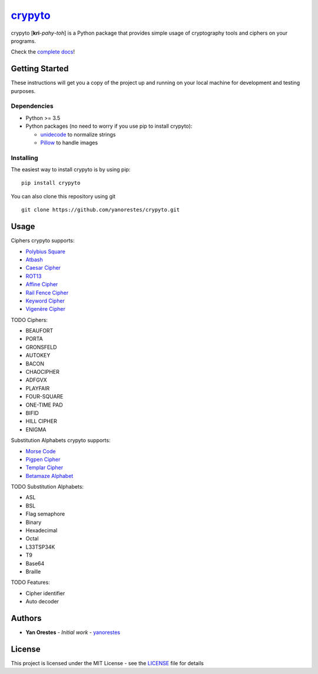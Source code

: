 `crypyto`_
==========

crypyto [**kri**-*pahy*-*toh*] is a Python package that provides simple
usage of cryptography tools and ciphers on your programs.

Check the `complete docs`_!

Getting Started
---------------

These instructions will get you a copy of the project up and running on
your local machine for development and testing purposes.

Dependencies
~~~~~~~~~~~~

-  Python >= 3.5
-  Python packages (no need to worry if you use pip to install crypyto):

   -  `unidecode`_ to normalize strings
   -  `Pillow`_ to handle images

Installing
~~~~~~~~~~

The easiest way to install crypyto is by using pip:

::

   pip install crypyto

You can also clone this repository using git

::

   git clone https://github.com/yanorestes/crypyto.git

Usage
-----

Ciphers crypyto supports:

-  `Polybius Square`_
-  `Atbash`_
-  `Caesar Cipher`_
-  `ROT13`_
-  `Affine Cipher`_
-  `Rail Fence Cipher`_
-  `Keyword Cipher`_
-  `Vigenère Cipher`_

TODO Ciphers:

-  BEAUFORT
-  PORTA
-  GRONSFELD
-  AUTOKEY
-  BACON
-  CHAOCIPHER
-  ADFGVX
-  PLAYFAIR
-  FOUR-SQUARE
-  ONE-TIME PAD
-  BIFID
-  HILL CIPHER
-  ENIGMA

Substitution Alphabets crypyto supports:

-  `Morse Code`_
-  `Pigpen Cipher`_
-  `Templar Cipher`_
-  `Betamaze Alphabet`_

TODO Substitution Alphabets:

-  ASL
-  BSL
-  Flag semaphore
-  Binary
-  Hexadecimal
-  Octal
-  L33TSP34K
-  T9
-  Base64
-  Braille

TODO Features:

-  Cipher identifier
-  Auto decoder

Authors
-------

-  **Yan Orestes** - *Initial work* - `yanorestes`_

License
-------

This project is licensed under the MIT License - see the `LICENSE`_ file
for details

.. _crypyto: https://crypyto.readthedocs.io/en/latest/
.. _complete docs: https://crypyto.readthedocs.io/en/latest/
.. _unidecode: https://pypi.org/project/Unidecode/
.. _Pillow: https://pypi.org/project/Pillow/
.. _Polybius Square: https://en.wikipedia.org/wiki/Polybius_square
.. _Atbash: https://en.wikipedia.org/wiki/Atbash
.. _Caesar Cipher: https://en.wikipedia.org/wiki/Caesar_cipher
.. _ROT13: https://en.wikipedia.org/wiki/ROT13
.. _Affine Cipher: https://en.wikipedia.org/wiki/Affine_cipher
.. _Rail Fence Cipher: https://en.wikipedia.org/wiki/Rail_fence_cipher
.. _Keyword Cipher: https://en.wikipedia.org/wiki/Keyword_cipher
.. _Vigenère Cipher: https://en.wikipedia.org/wiki/Vigen%C3%A8re_cipher
.. _Morse Code: https://en.wikipedia.org/wiki/Morse_code
.. _Pigpen Cipher: https://en.wikipedia.org/wiki/Pigpen_cipher
.. _Templar Cipher: https://en.wikipedia.org/wiki/Pigpen_cipher#Variants
.. _Betamaze Alphabet: https://www.omniglot.com/conscripts/betamaze.htm
.. _yanorestes: https://github.com/yanorestes
.. _LICENSE: https://github.com/yanorestes/crypyto/blob/master/LICENSE.txt